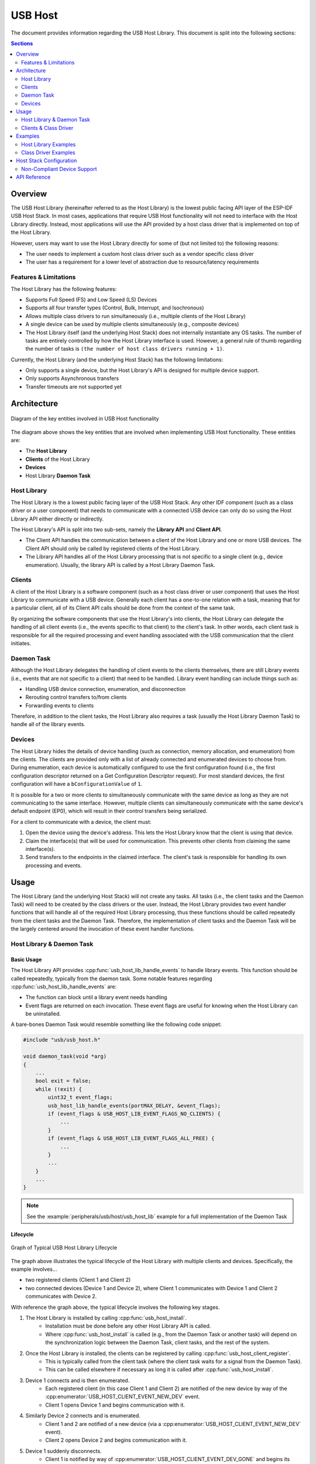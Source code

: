 USB Host
========

The document provides information regarding the USB Host Library. This document is split into the following sections:

.. contents:: Sections
  :depth: 2


.. ---------------------------------------------------- Overview -------------------------------------------------------

Overview
--------

The USB Host Library (hereinafter referred to as the Host Library) is the lowest public facing API layer of the ESP-IDF USB Host Stack. In most cases, applications that require USB Host functionality will not need to interface with the Host Library directly. Instead, most applications will use the API provided by a host class driver that is implemented on top of the Host Library.

However, users may want to use the Host Library directly for some of (but not limited to) the following reasons:

- The user needs to implement a custom host class driver such as a vendor specific class driver
- The user has a requirement for a lower level of abstraction due to resource/latency requirements

Features & Limitations
^^^^^^^^^^^^^^^^^^^^^^

The Host Library has the following features:

- Supports Full Speed (FS) and Low Speed (LS) Devices
- Supports all four transfer types (Control, Bulk, Interrupt, and Isochronous)
- Allows multiple class drivers to run simultaneously (i.e., multiple clients of the Host Library)
- A single device can be used by multiple clients simultaneously (e.g., composite devices)
- The Host Library itself (and the underlying Host Stack) does not internally instantiate any OS tasks. The number of tasks are entirely controlled by how the Host Library interface is used. However, a general rule of thumb regarding the number of tasks is ``(the number of host class drivers running + 1)``.

Currently, the Host Library (and the underlying Host Stack) has the following limitations:

- Only supports a single device, but the Host Library's API is designed for multiple device support.
- Only supports Asynchronous transfers
- Transfer timeouts are not supported yet


.. -------------------------------------------------- Architecture -----------------------------------------------------

Architecture
------------

.. figure:: ../../../_static/usb_host_lib_entities.png
    :align: center
    :alt: Diagram of the Key Entities of USB Host Functionality
    :figclass: align-center

    Diagram of the key entities involved in USB Host functionality

The diagram above shows the key entities that are involved when implementing USB Host functionality. These entities are:

- The **Host Library**
- **Clients** of the Host Library
- **Devices**
- Host Library **Daemon Task**

Host Library
^^^^^^^^^^^^

The Host Library is the a lowest public facing layer of the USB Host Stack. Any other IDF component (such as a class driver or a user component) that needs to communicate with a connected USB device can only do so using the Host Library API either directly or indirectly.

The Host Library's API is split into two sub-sets, namely the **Library API** and **Client API**.

- The Client API handles the communication between a client of the Host Library and one or more USB devices. The Client API should only be called by registered clients of the Host Library.
- The Library API handles all of the Host Library processing that is not specific to a single client (e.g., device enumeration). Usually, the library API is called by a Host Library Daemon Task.

Clients
^^^^^^^

A client of the Host Library is a software component (such as a host class driver or user component) that uses the Host Library to communicate with a USB device. Generally each client has a one-to-one relation with a task, meaning that for a particular client, all of its Client API calls should be done from the context of the same task.

By organizing the software components that use the Host Library's into clients, the Host Library can delegate the handling of all client events (i.e., the events specific to that client) to the client's task. In other words, each client task is responsible for all the required processing and event handling associated with the USB communication that the client initiates.

Daemon Task
^^^^^^^^^^^

Although the Host Library delegates the handling of client events to the clients themselves, there are still Library events (i.e., events that are not specific to a client) that need to be handled. Library event handling can include things such as:

- Handling USB device connection, enumeration, and disconnection
- Rerouting control transfers to/from clients
- Forwarding events to clients

Therefore, in addition to the client tasks, the Host Library also requires a task (usually the Host Library Daemon Task) to handle all of the library events.

Devices
^^^^^^^

The Host Library hides the details of device handling (such as connection, memory allocation, and enumeration) from the clients. The clients are provided only with a list of already connected and enumerated devices to choose from. During enumeration, each device is automatically configured to use the first configuration found (i.e., the first configuration descriptor returned on a Get Configuration Descriptor request). For most standard devices, the first configuration will have a ``bConfigurationValue`` of ``1``.

It is possible for a two or more clients to simultaneously communicate with the same device as long as they are not communicating to the same interface. However, multiple clients can simultaneously communicate with the same device's default endpoint (EP0), which will result in their control transfers being serialized.

For a client to communicate with a device, the client must:

#. Open the device using the device's address. This lets the Host Library know that the client is using that device.
#. Claim the interface(s) that will be used for communication. This prevents other clients from claiming the same interface(s).
#. Send transfers to the endpoints in the claimed interface. The client's task is responsible for handling its own processing and events.


.. ------------------------------------------------------ Usage --------------------------------------------------------

Usage
-----

The Host Library (and the underlying Host Stack) will not create any tasks. All tasks (i.e., the client tasks and the Daemon Task) will need to be created by the class drivers or the user. Instead, the Host Library provides two event handler functions that will handle all of the required Host Library processing, thus these functions should be called repeatedly from the client tasks and the Daemon Task. Therefore, the implementation of client tasks and the Daemon Task will be the largely centered around the invocation of these event handler functions.

Host Library & Daemon Task
^^^^^^^^^^^^^^^^^^^^^^^^^^

Basic Usage
"""""""""""

The Host Library API provides :cpp:func:`usb_host_lib_handle_events` to handle library events. This function should be called repeatedly, typically from the daemon task. Some notable features regarding :cpp:func:`usb_host_lib_handle_events` are:

- The function can block until a library event needs handling
- Event flags are returned on each invocation. These event flags are useful for knowing when the Host Library can be uninstalled.

A bare-bones Daemon Task would resemble something like the following code snippet:

.. code-block:: c

    #include "usb/usb_host.h"

    void daemon_task(void *arg)
    {
        ...
        bool exit = false;
        while (!exit) {
            uint32_t event_flags;
            usb_host_lib_handle_events(portMAX_DELAY, &event_flags);
            if (event_flags & USB_HOST_LIB_EVENT_FLAGS_NO_CLIENTS) {
                ...
            }
            if (event_flags & USB_HOST_LIB_EVENT_FLAGS_ALL_FREE) {
                ...
            }
            ...
        }
        ...
    }

.. note::
    See the :example:`peripherals/usb/host/usb_host_lib` example for a full implementation of the Daemon Task

Lifecycle
"""""""""

.. figure:: ../../../_static/usb_host_lib_lifecycle.png
    :align: center
    :alt: Graph of Typical USB Host Library Lifecycle
    :figclass: align-center

    Graph of Typical USB Host Library Lifecycle

The graph above illustrates the typical lifecycle of the Host Library with multiple clients and devices. Specifically, the example involves...

- two registered clients (Client 1 and Client 2)
- two connected devices (Device 1 and Device 2), where Client 1 communicates with Device 1 and Client 2 communicates with Device 2.

With reference the graph above, the typical lifecycle involves the following key stages.

1. The Host Library is installed by calling :cpp:func:`usb_host_install`.
    - Installation must be done before any other Host Library API is called.
    - Where :cpp:func:`usb_host_install` is called (e.g., from the Daemon Task or another task) will depend on the synchronization logic between the Daemon Task, client tasks, and the rest of the system.
2. Once the Host Library is installed, the clients can be registered by calling :cpp:func:`usb_host_client_register`.
    - This is typically called from the client task (where the client task waits for a signal from the Daemon Task).
    - This can be called elsewhere if necessary as long it is called after :cpp:func:`usb_host_install`.
3. Device 1 connects and is then enumerated. 
    - Each registered client (in this case Client 1 and Client 2) are notified of the new device by way of the :cpp:enumerator:`USB_HOST_CLIENT_EVENT_NEW_DEV` event.
    - Client 1 opens Device 1 and begins communication with it.
4. Similarly Device 2 connects and is enumerated.
    - Client 1 and 2 are notified of a new device (via a :cpp:enumerator:`USB_HOST_CLIENT_EVENT_NEW_DEV` event).
    - Client 2 opens Device 2 and begins communication with it.
5. Device 1 suddenly disconnects.
    - Client 1 is notified by way of :cpp:enumerator:`USB_HOST_CLIENT_EVENT_DEV_GONE` and begins its cleanup.
    - Client 2 is not notified as it has not opened Device 1.
6. Client 1 completes its clean up and deregisters by calling :cpp:func:`usb_host_client_deregister`.
    - This is typically called from the client task before the task exits.
    - This can be called elsewhere if necessary as long as Client 1 has already completed its clean up.
7. Client 2 completes its communication with Device 2. Client 2 then closes Device 2 and deregisters itself.
    - The Daemon Task is notified of the deregistration of all clients by way the :c:macro:`USB_HOST_LIB_EVENT_FLAGS_NO_CLIENTS` event flag as Client 2 is the last client to deregister.
    - Device 2 is still allocated (i.e., not freed) as it is still connected albeit not currently opened by any client.
8. The Daemon Task decides to cleanup as there are no more clients.
    - The Daemon Task must free Device 2 first by calling :cpp:func:`usb_host_device_free_all`.
    - If :cpp:func:`usb_host_device_free_all` was able to free all devices, the function will return `ESP_OK` indicating that all devices have been freed.
    - If :cpp:func:`usb_host_device_free_all` was unable to free all devices (e.g., because the device is still opened by a client), the function will return `ESP_ERR_NOT_FINISHED`.
    - The Daemon Task must wait for :cpp:func:`usb_host_lib_handle_events` to return the :c:macro:`USB_HOST_LIB_EVENT_FLAGS_ALL_FREE` event flag in order to know when all devices have been freed.
9. Once the Daemon Task has verified that all clients have deregistered and all devices have been freed, it can now uninstall the Host Library by calling :cpp:func:`usb_host_uninstall`.

Clients & Class Driver
^^^^^^^^^^^^^^^^^^^^^^

Basic Usage
"""""""""""

The Host Library API provides :cpp:func:`usb_host_client_handle_events` to handle a particular client's events. This function should be called repeatedly, typically from the client's task. Some notable features regarding :cpp:func:`usb_host_client_handle_events` are:

- The function can block until a client event needs handling
- The function's primary purpose is to call the various event handling callbacks when a client event occurs.

The following callbacks are called from within :cpp:func:`usb_host_client_handle_events` thus allowing the client task to be notified of events.

- The client event callback of type :cpp:type:`usb_host_client_event_cb_t` which delivers client event messages to the client. Client event messages indicate events such as the addition or removal of a device.
- The USB transfer completion callback of type :cpp:type:`usb_transfer_cb_t` which indicates that a particular USB transfer previously submitted by the client has completed.

.. note::
    Given that the callbacks are called from within :cpp:func:`usb_host_client_handle_events`, users should avoid blocking from within the callbacks as this will result in :cpp:func:`usb_host_client_handle_events` being blocked as well, thus preventing other pending client events from being handled.

The following code snippet demonstrates a bare-bones host class driver and its client task. The code snippet contains:

- A simple client task function ``client_task`` that calls :cpp:func:`usb_host_client_handle_events` in a loop.
- Implementations of a client event callback and transfer completion callbacks.
- Implementation of a simple state machine for the class driver. The class driver simply opens a device, sends an OUT transfer to EP1, then closes the device.

.. code-block:: c

    #include <string.h>
    #include "usb/usb_host.h"

    #define CLASS_DRIVER_ACTION_OPEN_DEV    0x01
    #define CLASS_DRIVER_ACTION_TRANSFER    0x02
    #define CLASS_DRIVER_ACTION_CLOSE_DEV   0x03

    struct class_driver_control {
        uint32_t actions;
        uint8_t dev_addr;
        usb_host_client_handle_t client_hdl;
        usb_device_handle_t dev_hdl;
    };

    static void client_event_cb(const usb_host_client_event_msg_t *event_msg, void *arg)
    {
        //This is function is called from within usb_host_client_handle_events(). Don't block and try to keep it short
        struct class_driver_control *class_driver_obj = (struct class_driver_control *)arg;
        switch (event_msg->event) {
            case USB_HOST_CLIENT_EVENT_NEW_DEV:
                class_driver_obj->actions |= CLASS_DRIVER_ACTION_OPEN_DEV;
                class_driver_obj->dev_addr = event_msg->new_dev.address; //Store the address of the new device
                break;
            case USB_HOST_CLIENT_EVENT_DEV_GONE:
                class_driver_obj->actions |= CLASS_DRIVER_ACTION_CLOSE_DEV;
                break;
            default:
                break;
        }
    }

    static void transfer_cb(usb_transfer_t *transfer)
    {
        //This is function is called from within usb_host_client_handle_events(). Don't block and try to keep it short
        struct class_driver_control *class_driver_obj = (struct class_driver_control *)transfer->context;
        printf("Transfer status %d, actual number of bytes transferred %d\n", transfer->status, transfer->actual_num_bytes);
        class_driver_obj->actions |= CLASS_DRIVER_ACTION_CLOSE_DEV;
    }

    void client_task(void *arg)
    {
        ... //Wait until Host Library is installed
        //Initialize class driver objects
        struct class_driver_control class_driver_obj = {0};
        //Register the client
        usb_host_client_config_t client_config = {
            .is_synchronous = false,
            .max_num_event_msg = 5,
            .async = {
                .client_event_callback = client_event_cb,
                .callback_arg = &class_driver_obj,
            }
        };
        usb_host_client_register(&client_config, &class_driver_obj.client_hdl);
        //Allocate a USB transfer
        usb_transfer_t *transfer;
        usb_host_transfer_alloc(1024, 0, &transfer);

        //Event handling loop
        bool exit = false;
        while (!exit) {
            //Call the client event handler function
            usb_host_client_handle_events(class_driver_obj.client_hdl, portMAX_DELAY);
            //Execute pending class driver actions
            if (class_driver_obj.actions & CLASS_DRIVER_ACTION_OPEN_DEV) {
                //Open the device and claim interface 1
                usb_host_device_open(class_driver_obj.client_hdl, class_driver_obj.dev_addr, &class_driver_obj.dev_hdl);
                usb_host_interface_claim(class_driver_obj.client_hdl, class_driver_obj.dev_hdl, 1, 0);
            }
            if (class_driver_obj.actions & CLASS_DRIVER_ACTION_TRANSFER) {
                //Send an OUT transfer to EP1
                memset(transfer->data_buffer, 0xAA, 1024);
                transfer->num_bytes = 1024;
                transfer->device_handle = class_driver_obj.dev_hdl;
                transfer->bEndpointAddress = 0x01;
                transfer->callback = transfer_cb;
                transfer->context = (void *)&class_driver_obj;
                usb_host_transfer_submit(transfer);
            }
            if (class_driver_obj.actions & CLASS_DRIVER_ACTION_CLOSE_DEV) {
                //Release the interface and close the device
                usb_host_interface_release(class_driver_obj.client_hdl, class_driver_obj.dev_hdl, 1);
                usb_host_device_close(class_driver_obj.client_hdl, class_driver_obj.dev_hdl);
                exit = true;
            }
            ... //Handle any other actions required by the class driver
        }

        //Cleanup class driver
        usb_host_transfer_free(transfer);
        usb_host_client_deregister(class_driver_obj.client_hdl);
        ... //Delete the task and any other signal Daemon Task if required
    }

.. note::
    An actual host class driver will likely supported many more features, thus will have a much more complex state machine. A host class driver will likely also need to:

    - Be able to open multiple devices
    - Parse an opened device's descriptors to identify if the device is of the target class
    - Communicate with multiple endpoints of an interface in a particular order
    - Claim multiple interfaces of a device
    - Handle various errors

Lifecycle
"""""""""

The typical life cycle of a client task and class driver will go through the following stages:

#. Wait for some signal regarding the Host Library being installed.
#. Register the client via :cpp:func:`usb_host_client_register` and allocate any other class driver resources (e.g., allocating transfers using :cpp:func:`usb_host_transfer_alloc`).
#. For each new device that the class driver needs to communicate with:

    a. Check if the device is already connected via :cpp:func:`usb_host_device_addr_list_fill`.
    b. If the device is not already connected, wait for a :cpp:enumerator:`USB_HOST_CLIENT_EVENT_NEW_DEV` event from the client event callback.
    c. Open the device via :cpp:func:`usb_host_device_open`.
    d. Parse the device and configuration descriptors via :cpp:func:`usb_host_get_device_descriptor` and :cpp:func:`usb_host_get_active_config_descriptor` respectively.
    e. Claim the necessary interfaces of the device via :cpp:func:`usb_host_interface_claim`.

#. Submit transfers to the device via :cpp:func:`usb_host_transfer_submit` or :cpp:func:`usb_host_transfer_submit_control`.
#. Once an opened device is no longer needed by the class driver, or has disconnected (as indicated by a :cpp:enumerator:`USB_HOST_CLIENT_EVENT_DEV_GONE` event):

    a. Stop any previously submitted transfers to the device's endpoints by calling :cpp:func:`usb_host_endpoint_halt` and :cpp:func:`usb_host_endpoint_flush` on those endpoints.
    b. Release all previously claimed interfaces via :cpp:func:`usb_host_interface_release`.
    c. Close the device via :cpp:func:`usb_host_device_close`.

#. Deregister the client via :cpp:func:`usb_host_client_deregister` and free any other class driver resources.
#. Delete the client task. Signal the Daemon Task if necessary.


.. ---------------------------------------------------- Examples -------------------------------------------------------

Examples
--------

Host Library Examples
^^^^^^^^^^^^^^^^^^^^^

The :example:`peripherals/usb/host/usb_host_lib` demonstrates basic usage of the USB Host Library's API to implement a pseudo class driver.

Class Driver Examples
^^^^^^^^^^^^^^^^^^^^^

The USB Host Stack provides a number examples that implement host class drivers using the Host Library's API.

CDC-ACM
"""""""

* A host class driver for the Communication Device Class (Abstract Control Model) is deployed to `IDF component registry <https://components.espressif.com/component/espressif/usb_host_cdc_acm>`__.
* The :example:`peripherals/usb/host/cdc/cdc_acm_host` example uses the CDC-ACM host driver component to communicate with CDC-ACM devices
* The :example:`peripherals/usb/host/cdc/cdc_acm_vcp` example shows how can you extend the CDC-ACM host driver to interface Virtual COM Port devices.
* The CDC-ACM driver is also used in `esp_modem examples <https://github.com/espressif/esp-protocols/tree/master/components/esp_modem/examples>`__, where it is used for communication with cellular modems.

MSC
"""

* A host class driver for the Mass Storage Class (Bulk-Only Transport) is deployed to `IDF component registry <https://components.espressif.com/component/espressif/usb_host_msc>`__. You can find its example in :example:`peripherals/usb/host/msc`.


.. ---------------------------------------------- USB Host Menuconfig --------------------------------------------------

Host Stack Configuration
------------------------

Non-Compliant Device Support
^^^^^^^^^^^^^^^^^^^^^^^^^^^^

To support USB devices that are non-compliant in various scenarios or exhibit specific behaviors it is possible to configure the USB Host stack.

As a USB device may be hot-plugged, it is essential to have the configurable delays between power switching and device attachment, and when the device's internal power has stabilized.

Enumeration Configuration
"""""""""""""""""""""""""

During the process of enumerating connected USB devices, several timeout values ensure the proper functioning of the device.

.. figure:: ../../../_static/usb_host/poweron-timings.png
    :align: center
    :alt: USB Root Hub Power-on and Connection Events Timing
    :figclass: align-center

    USB Root Hub Power-on and Connection Events Timing

The figure above shows all the timeouts associated with both turning on port power with a device connected and hot-plugging a device.

* After a port is reset or resumed, the USB System Software is expected to provide a “recovery” interval of 10 ms before the device attached to the port is expected to respond to data transfers.
* After the reset/resume recovery interval, if a device receives a SetAddress() request, the device must be able to complete processing of the request and be able to successfully complete the Status stage of the request within 50 ms.
* After successful completion of the Status stage, the device is allowed a SetAddress() recovery interval of 2 ms.

.. note::

    For more details regarding connection event timings, please refer to the Universal Serial Bus 2.0 specification, chapter 7.1.7.3 "Connect and Disconnect Signaling".

Configurable parameters of the USB host stack can be configured with multiple options via Menuconfig.

* For Debounce delay refer to :ref:`CONFIG_USB_HOST_DEBOUNCE_DELAY_MS`
* For Reset hold interval refer to :ref:`CONFIG_USB_HOST_RESET_HOLD_MS`
* For Reset recovery interval refer to :ref:`CONFIG_USB_HOST_RESET_RECOVERY_MS`
* Fer SetAddress() recovery interval refer to: :ref:`CONFIG_USB_HOST_SET_ADDR_RECOVERY_MS`

.. -------------------------------------------------- API Reference ----------------------------------------------------

API Reference
-------------

The API of the USB Host Library is separated into the following header files. However, it is sufficient for applications to only ``#include "usb/usb_host.h"`` and all of USB Host Library headers will also be included.

- :component_file:`usb/include/usb/usb_host.h` contains the functions and types of the USB Host Library
- :component_file:`usb/include/usb/usb_helpers.h` contains various helper functions that are related to the USB protocol such as descriptor parsing.
- :component_file:`usb/include/usb/usb_types_stack.h` contains types that are are used across multiple layers of the USB Host stack.
- :component_file:`usb/include/usb/usb_types_ch9.h` contains types and macros related to Chapter 9 of the USB2.0 specification (i.e., descriptors and standard requests).


.. include-build-file:: inc/usb_host.inc

.. include-build-file:: inc/usb_helpers.inc

.. include-build-file:: inc/usb_types_stack.inc

.. include-build-file:: inc/usb_types_ch9.inc

